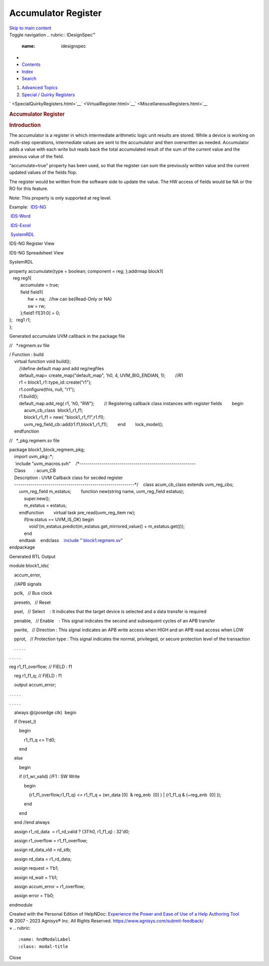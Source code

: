 ====================
Accumulator Register
====================

.. container::
   :name: skip-link

   `Skip to main content <#main-content>`__

.. container:: headroom

   Toggle navigation
   .. rubric:: IDesignSpec™
      :name: idesignspec

-  
-  `Contents <#contents>`__
-  `Index <#index>`__
-  `Search <#search>`__

.. container:: tab-content

   .. container:: tab-pane active
      :name: contents

      .. container:: tree-container unselectable
         :name: toc

   .. container:: tab-pane
      :name: index

      .. container:: tree-container unselectable
         :name: keywords

   .. container:: tab-pane
      :name: search

      .. container:: search-content

         .. container:: search-input

            .. container:: form-group

               .. container:: input-group

         .. container:: search-result

            .. container::
               :name: search-info

            .. container:: tree-container unselectable
               :name: search-tree

.. container::
   :name: main

   .. container:: container-fluid
      :name: topic-content

      .. container:: navigation

         #. `Advanced Topics <AdvancedTopics.html>`__
         #. `Special / Quirky Registers <SpecialQuirkyRegisters.html>`__

         .. container:: nav-arrows

            .. container:: btn-group btn-group

               ` <SpecialQuirkyRegisters.html>`__\ ` <VirtualRegister.html>`__\ ` <MiscellaneousRegisters.html>`__

      .. rubric:: Accumulator Register
         :name: accumulator-register

      .. container:: main-content

         .. rubric:: Introduction
            :name: introduction
            :class: rvps334

         The accumulator is a register in which intermediate arithmetic
         logic unit results are stored. While a device is working on
         multi-step operations, intermediate values are sent to the
         accumulator and then overwritten as needed. Accumulator adds a
         value with each write but reads back the total accumulated
         result of the sum of the current value and the previous value
         of the field.

         “accumulate=true” property has been used, so that the register
         can sum the previously written value and the current updated
         values of the fields flop.

         The register would be written from the software side to update
         the value. The HW access of fields would be NA or the RO for
         this feature.

         Note: This property is only supported at reg level.

         Example:      
          \ `IDS-NG <https://www.portal.agnisys.com/release/idsdocs/examples/properties/accumulator/accumulator.idsng.zip>`__\ 
              
          \ `IDS-Word <https://www.portal.agnisys.com/release/idsdocs/examples/properties/accumulator/accumulator.docx>`__\ 
              
          \ `IDS-Excel <https://www.portal.agnisys.com/release/idsdocs/examples/properties/accumulator/accumulator.xls>`__\ 
              
          \ `SystemRDL <https://www.portal.agnisys.com/release/idsdocs/examples/properties/accumulator/accumulator.rdl>`__

         IDS-NG Register View

         .. image:: lib/NewItem4962.png

         IDS-NG Spreadsheet View

         .. image:: lib/NewItem4963.png

         SystemRDL

         | property accumulate{type = boolean; component = reg;
           };addrmap block1{
         |    reg reg1{
         |          accumulate = true;
         |          field field1{
         |                hw = na;   //hw can be(Read-Only or NA)
         |                sw = rw;
         |          };field1 f1[31:0] = 0;
         | };   reg1 r1;
         | };

         Generated accumulate UVM callback in the package file 

         //   \*.regmem.sv file

         | / Function : build
         |     virtual function void build();
         |         //define default map and add reg/regfiles
         |         default_map= create_map("default_map", 'h0, 4,
           UVM_BIG_ENDIAN, 1);        //R1
         |         r1 = block1_r1::type_id::create("r1");
         |         r1.configure(this, null, "r1");
         |         r1.build();
         |         default_map.add_reg( r1, 'h0, "RW");        //
           Registering callback class instances with register
           fields        begin
         |             acum_cb_class  block1_r1_f1;
         |             block1_r1_f1 = new( "block1_r1_f1",r1.f1);
         |             uvm_reg_field_cb::add(r1.f1,block1_r1_f1);        end        lock_model();
         |     endfunction

         //   \*_pkg.regmem.sv file

         | package block1_block_regmem_pkg;
         |     import uvm_pkg::*;
         |     `include
           "uvm_macros.svh"    /*----------------------------------------------------------
         |     Class       : acum_CB
         |     Description : UVM Callback class for secded register
         |     ------------------------------------------------------------*/    class
           acum_cb_class extends uvm_reg_cbs;
         |         uvm_reg_field m_estatus;        function new(string
           name, uvm_reg_field estatus);
         |             super.new();
         |             m_estatus = estatus;
         |         endfunction        virtual task pre_read(uvm_reg_item
           rw);
         |             if(rw.status == UVM_IS_OK) begin
         |                 void'(m_estatus.predict(m_estatus.get_mirrored_value()
           + m_estatus.get()));
         |             end
         |         endtask    endclass    `include
           "\ `block1.regmem.sv <http://block1.regmem.sv/>`__\ "
         | endpackage

         Generated RTL Output

         module block1_ids(

             

             accum_error,

             

             //APB signals

             pclk,   // Bus clock

             presetn,   // Reset

             psel,   // Select    : It indicates that the target device
         is selected and a data transfer is required

             penable,   // Enable    : This signal indicates the second
         and subsequent cycles of an APB transfer

             pwrite,   // Direction : This signal indicates an APB write
         access when HIGH and an APB read access when LOW

             pprot,   // Protection type : This signal indicates the
         normal, privileged, or secure protection level of the
         transaction

             . . . . .

         . . . . .

         reg r1_f1_overflow; // FIELD : f1

             reg r1_f1_q; // FIELD : f1

             output accum_error;

         . . . . .

         . . . . .

             always @(posedge clk)  begin

             if (!reset_l)

                 begin

                     r1_f1_q <= 1'd0;

                 end

             else

                 begin

                 if (r1_wr_valid) //F1 : SW Write

                     begin

                         {r1_f1_overflow,r1_f1_q} <= r1_f1_q + (wr_data
         [0]  & reg_enb  [0] ) \| (r1_f1_q & (~reg_enb  [0] ));

                     end

                 end

             end //end always

             assign r1_rd_data  = r1_rd_valid ? {31'h0, r1_f1_q} :
         32'd0;

             assign r1_overflow = r1_f1_overflow;

             assign rd_data_vld = rd_stb;

             assign rd_data = r1_rd_data;

             assign request = 1'b1;

             assign rd_wait = 1'b1;

             assign accum_error = r1_overflow;

             assign error = 1'b0;

         endmodule

         Created with the Personal Edition of HelpNDoc: \ `Experience
         the Power and Ease of Use of a Help Authoring
         Tool <https://www.helpndoc.com>`__

      .. container::
         :name: topic_footer

         .. container::
            :name: topic_footer_content

            © 2007 - 2023 Agnisys® Inc. All Rights Reserved.
            https://www.agnisys.com/submit-feedback/

.. container:: mask

.. container:: modal fade
   :name: hndModal

   .. container:: modal-dialog

      .. container:: modal-content

         .. container:: modal-header

            ×
            .. rubric:: 
               :name: hndModalLabel
               :class: modal-title

         .. container:: modal-body

         .. container:: modal-footer

            Close

.. container::
   :name: hnd-splitter
